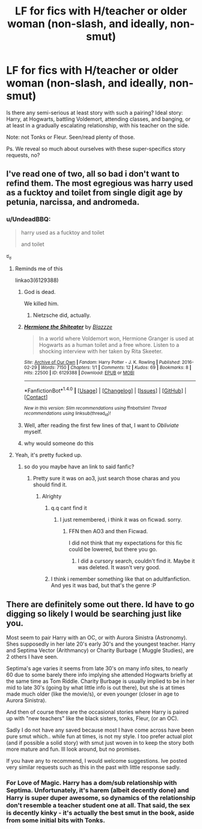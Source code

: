 #+TITLE: LF for fics with H/teacher or older woman (non-slash, and ideally, non-smut)

* LF for fics with H/teacher or older woman (non-slash, and ideally, non-smut)
:PROPERTIES:
:Author: use1ess_throwaway
:Score: 7
:DateUnix: 1489337690.0
:DateShort: 2017-Mar-12
:FlairText: Request
:END:
Is there any semi-serious at least story with such a pairing? Ideal story: Harry, at Hogwarts, battling Voldemort, attending classes, and banging, or at least in a gradually escalating relationship, with his teacher on the side.

Note: not Tonks or Fleur. Seen/read plenty of those.

Ps. We reveal so much about ourselves with these super-specifics story requests, no?


** I've read one of two, all so bad i don't want to refind them. The most egregious was harry used as a fucktoy and toilet from single digit age by petunia, narcissa, and andromeda.
:PROPERTIES:
:Author: viol8er
:Score: 3
:DateUnix: 1489338807.0
:DateShort: 2017-Mar-12
:END:

*** u/UndeadBBQ:
#+begin_quote
  harry used as a fucktoy and toilet

  #+begin_quote
    and toilet
  #+end_quote
#+end_quote

ಠ_ಠ
:PROPERTIES:
:Author: UndeadBBQ
:Score: 7
:DateUnix: 1489339926.0
:DateShort: 2017-Mar-12
:END:

**** Reminds me of this

linkao3(6129388)
:PROPERTIES:
:Author: Englishhedgehog13
:Score: 2
:DateUnix: 1489343448.0
:DateShort: 2017-Mar-12
:END:

***** God is dead.

We killed him.
:PROPERTIES:
:Author: UndeadBBQ
:Score: 6
:DateUnix: 1489343736.0
:DateShort: 2017-Mar-12
:END:

****** Nietzsche did, actually.
:PROPERTIES:
:Author: viol8er
:Score: 1
:DateUnix: 1489344480.0
:DateShort: 2017-Mar-12
:END:


***** [[http://archiveofourown.org/works/6129388][*/Hermione the Shiteater/*]] by [[http://www.archiveofourown.org/users/Blazzze/pseuds/Blazzze][/Blazzze/]]

#+begin_quote
  In a world where Voldemort won, Hermione Granger is used at Hogwarts as a human toilet and a free whore. Listen to a shocking interview with her taken by Rita Skeeter.
#+end_quote

^{/Site/: [[http://www.archiveofourown.org/][Archive of Our Own]] *|* /Fandom/: Harry Potter - J. K. Rowling *|* /Published/: 2016-02-29 *|* /Words/: 7150 *|* /Chapters/: 1/1 *|* /Comments/: 12 *|* /Kudos/: 69 *|* /Bookmarks/: 8 *|* /Hits/: 22500 *|* /ID/: 6129388 *|* /Download/: [[http://archiveofourown.org/downloads/Bl/Blazzze/6129388/Hermione%20the%20Shiteater.epub?updated_at=1456706434][EPUB]] or [[http://archiveofourown.org/downloads/Bl/Blazzze/6129388/Hermione%20the%20Shiteater.mobi?updated_at=1456706434][MOBI]]}

--------------

*FanfictionBot*^{1.4.0} *|* [[[https://github.com/tusing/reddit-ffn-bot/wiki/Usage][Usage]]] | [[[https://github.com/tusing/reddit-ffn-bot/wiki/Changelog][Changelog]]] | [[[https://github.com/tusing/reddit-ffn-bot/issues/][Issues]]] | [[[https://github.com/tusing/reddit-ffn-bot/][GitHub]]] | [[[https://www.reddit.com/message/compose?to=tusing][Contact]]]

^{/New in this version: Slim recommendations using/ ffnbot!slim! /Thread recommendations using/ linksub(thread_id)!}
:PROPERTIES:
:Author: FanfictionBot
:Score: 1
:DateUnix: 1489343474.0
:DateShort: 2017-Mar-12
:END:


***** Well, after reading the first few lines of that, I want to /Obliviate/ myself.
:PROPERTIES:
:Author: Judge_Knox
:Score: 1
:DateUnix: 1489346552.0
:DateShort: 2017-Mar-12
:END:


***** why would someone do this
:PROPERTIES:
:Author: DatKidNamedCara
:Score: 1
:DateUnix: 1489354867.0
:DateShort: 2017-Mar-13
:END:


**** Yeah, it's pretty fucked up.
:PROPERTIES:
:Author: viol8er
:Score: 1
:DateUnix: 1489339953.0
:DateShort: 2017-Mar-12
:END:

***** so do you maybe have an link to said fanfic?
:PROPERTIES:
:Score: 3
:DateUnix: 1489340032.0
:DateShort: 2017-Mar-12
:END:

****** Pretty sure it was on ao3, just search those charas and you should find it.
:PROPERTIES:
:Author: viol8er
:Score: 3
:DateUnix: 1489340179.0
:DateShort: 2017-Mar-12
:END:

******* Alrighty
:PROPERTIES:
:Score: 1
:DateUnix: 1489340222.0
:DateShort: 2017-Mar-12
:END:

******** q.q cant find it
:PROPERTIES:
:Score: 1
:DateUnix: 1489340662.0
:DateShort: 2017-Mar-12
:END:

********* I just remembered, i think it was on ficwad. sorry.
:PROPERTIES:
:Author: viol8er
:Score: 1
:DateUnix: 1489341764.0
:DateShort: 2017-Mar-12
:END:

********** FFN then AO3 and then Ficwad.

I did not think that my expectations for this fic could be lowered, but there you go.
:PROPERTIES:
:Author: UndeadBBQ
:Score: 2
:DateUnix: 1489342201.0
:DateShort: 2017-Mar-12
:END:

*********** I did a cursory search, couldn't find it. Maybe it was deleted. It wasn't very good.
:PROPERTIES:
:Author: viol8er
:Score: 1
:DateUnix: 1489343509.0
:DateShort: 2017-Mar-12
:END:


******** I think i remember something like that on adultfanfiction. And yes it was bad, but that's the genre :P
:PROPERTIES:
:Author: Firesword5
:Score: 1
:DateUnix: 1489350585.0
:DateShort: 2017-Mar-12
:END:


** There are definitely some out there. Id have to go digging so likely I would be searching just like you.

Most seem to pair Harry with an OC, or with Aurora Sinistra (Astronomy). Shes supposedly in her late 20's early 30's and the youngest teacher. Harry and Septima Vector (Arithmancy) or Charity Burbage ( Muggle Studies), are 2 others I have seen.

Septima's age varies it seems from late 30's on many info sites, to nearly 60 due to some barely there info implying she attended Hogwarts briefly at the same time as Tom Riddle. Charity Burbage is usually implied to be in her mid to late 30's (going by what little info is out there), but she is at times made much older (like the movie/s), or even younger (closer in age to Aurora Sinistra).

And then of course there are the occasional stories where Harry is paired up with "new teachers" like the black sisters, tonks, Fleur, (or an OC).

Sadly I do not have any saved because most I have come across have been pure smut which.. while fun at times, is not my style. I too prefer actual plot (and if possible a solid story) with smut just woven in to keep the story both more mature and fun. Ill look around, but no promises.

If you have any to recommend, I would welcome suggestions. Ive posted very similar requests such as this in the past with little response sadly.
:PROPERTIES:
:Author: Noexit007
:Score: 1
:DateUnix: 1489380149.0
:DateShort: 2017-Mar-13
:END:

*** For Love of Magic. Harry has a dom/sub relationship with Septima. Unfortunately, it's harem (albeit decently done) and Harry is super duper awesome, so dynamics of the relationship don't resemble a teacher student one at all. That said, the sex is decently kinky - it's actually the best smut in the book, aside from some initial bits with Tonks.
:PROPERTIES:
:Author: use1ess_throwaway
:Score: 1
:DateUnix: 1491152829.0
:DateShort: 2017-Apr-02
:END:
